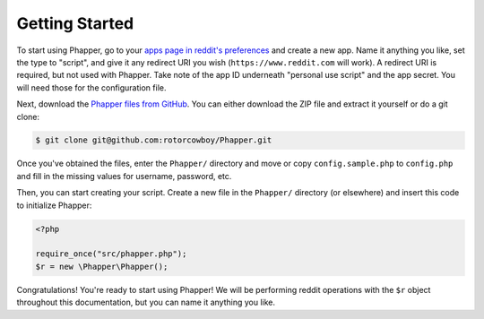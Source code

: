 Getting Started
===============

To start using Phapper, go to your `apps page in reddit's preferences <https://www.reddit.com/prefs/apps/>`_ and create a new app. Name it anything you like, set the type to "script", and give it any redirect URI you wish (``https://www.reddit.com`` will work). A redirect URI is required, but not used with Phapper. Take note of the app ID underneath "personal use script" and the app secret. You will need those for the configuration file.

Next, download the `Phapper files from GitHub <https://github.com/rotorcowboy/Phapper>`_. You can either download the ZIP file and extract it yourself or do a git clone:

.. code-block:: bash

    $ git clone git@github.com:rotorcowboy/Phapper.git

Once you've obtained the files, enter the ``Phapper/`` directory and move or copy ``config.sample.php`` to ``config.php`` and fill in the missing values for username, password, etc.

Then, you can start creating your script. Create a new file in the ``Phapper/`` directory (or elsewhere) and insert this code to initialize Phapper:

.. code-block:: php

    <?php

    require_once("src/phapper.php");
    $r = new \Phapper\Phapper();

Congratulations! You're ready to start using Phapper! We will be performing reddit operations with the ``$r`` object throughout this documentation, but you can name it anything you like.